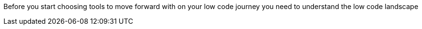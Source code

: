 Before you start choosing tools to move forward with on your low code journey you need to understand the low code landscape
